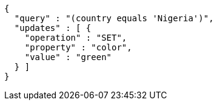 [source,options="nowrap"]
----
{
  "query" : "(country equals 'Nigeria')",
  "updates" : [ {
    "operation" : "SET",
    "property" : "color",
    "value" : "green"
  } ]
}
----
